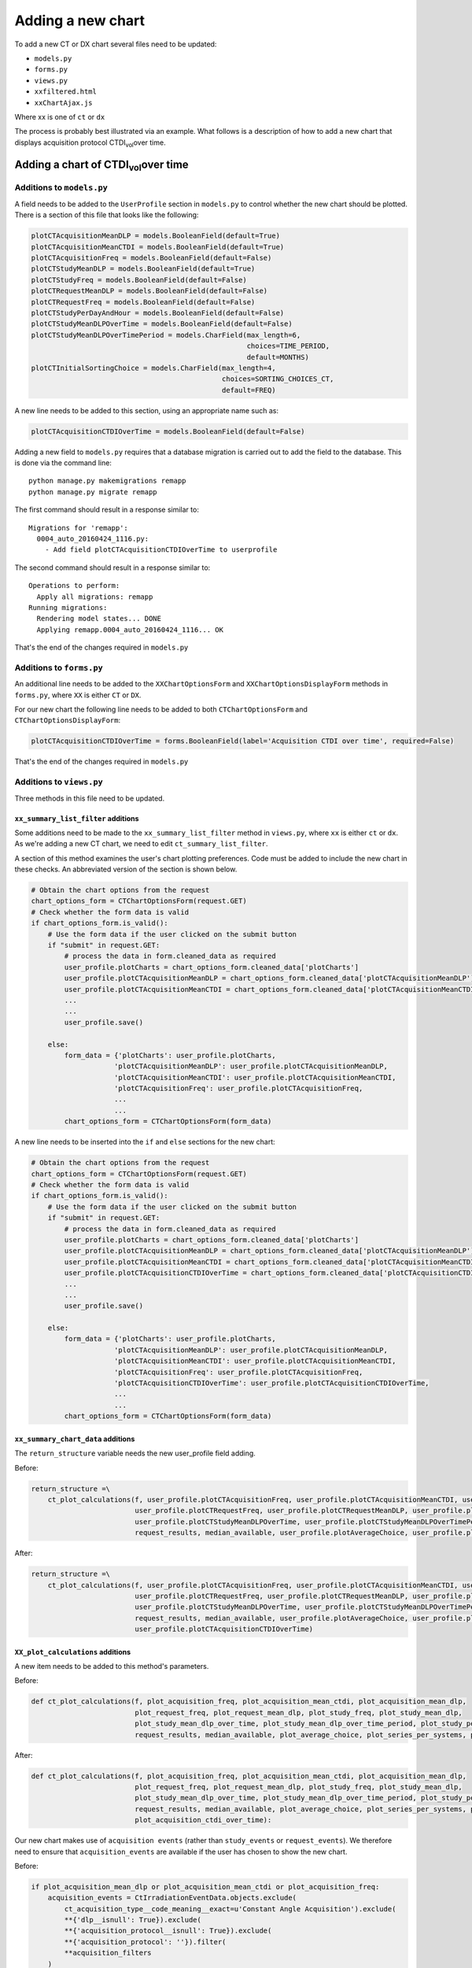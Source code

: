 ##################
Adding a new chart
##################

To add a new CT or DX chart several files need to be updated:

* ``models.py``
* ``forms.py``
* ``views.py``
* ``xxfiltered.html``
* ``xxChartAjax.js``

Where xx is one of ``ct`` or ``dx``

The process is probably best illustrated via an example. What follows is a
description of how to add a new chart that displays acquisition protocol
CTDI\ :sub:`vol`\ over time.

*********************************************
Adding a chart of CTDI\ :sub:`vol`\ over time
*********************************************

==========================
Additions to ``models.py``
==========================

A field needs to be added to the ``UserProfile`` section in ``models.py`` to
control whether the new chart should be plotted. There is a section of this
file that looks like the following:

.. sourcecode:: python

    plotCTAcquisitionMeanDLP = models.BooleanField(default=True)
    plotCTAcquisitionMeanCTDI = models.BooleanField(default=True)
    plotCTAcquisitionFreq = models.BooleanField(default=False)
    plotCTStudyMeanDLP = models.BooleanField(default=True)
    plotCTStudyFreq = models.BooleanField(default=False)
    plotCTRequestMeanDLP = models.BooleanField(default=False)
    plotCTRequestFreq = models.BooleanField(default=False)
    plotCTStudyPerDayAndHour = models.BooleanField(default=False)
    plotCTStudyMeanDLPOverTime = models.BooleanField(default=False)
    plotCTStudyMeanDLPOverTimePeriod = models.CharField(max_length=6,
                                                        choices=TIME_PERIOD,
                                                        default=MONTHS)
    plotCTInitialSortingChoice = models.CharField(max_length=4,
                                                  choices=SORTING_CHOICES_CT,
                                                  default=FREQ)

A new line needs to be added to this section, using an appropriate name such
as:

.. sourcecode:: python

    plotCTAcquisitionCTDIOverTime = models.BooleanField(default=False)

Adding a new field to ``models.py`` requires that a database migration is carried
out to add the field to the database. This is done via the command line::

    python manage.py makemigrations remapp
    python manage.py migrate remapp

The first command should result in a response similar to::

    Migrations for 'remapp':
      0004_auto_20160424_1116.py:
        - Add field plotCTAcquisitionCTDIOverTime to userprofile

The second command should result in a response similar to::

    Operations to perform:
      Apply all migrations: remapp
    Running migrations:
      Rendering model states... DONE
      Applying remapp.0004_auto_20160424_1116... OK

That's the end of the changes required in ``models.py``

=========================
Additions to ``forms.py``
=========================

An additional line needs to be added to the ``XXChartOptionsForm`` and
``XXChartOptionsDisplayForm`` methods in ``forms.py``, where ``XX`` is either
``CT`` or ``DX``.

For our new chart the following line needs to be added to both
``CTChartOptionsForm`` and ``CTChartOptionsDisplayForm``:

.. sourcecode:: python

    plotCTAcquisitionCTDIOverTime = forms.BooleanField(label='Acquisition CTDI over time', required=False)

That's the end of the changes required in ``models.py``

=========================
Additions to ``views.py``
=========================

Three methods in this file need to be updated.

------------------------------------
``xx_summary_list_filter`` additions
------------------------------------

Some additions need to be made to the ``xx_summary_list_filter`` method in
``views.py``, where ``xx`` is either ``ct`` or ``dx``. As we're adding a
new CT chart, we need to edit ``ct_summary_list_filter``.

A section of this method examines the user's chart plotting preferences. Code
must be added to include the new chart in these checks. An abbreviated version
of the section is shown below.

.. sourcecode:: python

    # Obtain the chart options from the request
    chart_options_form = CTChartOptionsForm(request.GET)
    # Check whether the form data is valid
    if chart_options_form.is_valid():
        # Use the form data if the user clicked on the submit button
        if "submit" in request.GET:
            # process the data in form.cleaned_data as required
            user_profile.plotCharts = chart_options_form.cleaned_data['plotCharts']
            user_profile.plotCTAcquisitionMeanDLP = chart_options_form.cleaned_data['plotCTAcquisitionMeanDLP']
            user_profile.plotCTAcquisitionMeanCTDI = chart_options_form.cleaned_data['plotCTAcquisitionMeanCTDI']
            ...
            ...
            user_profile.save()

        else:
            form_data = {'plotCharts': user_profile.plotCharts,
                        'plotCTAcquisitionMeanDLP': user_profile.plotCTAcquisitionMeanDLP,
                        'plotCTAcquisitionMeanCTDI': user_profile.plotCTAcquisitionMeanCTDI,
                        'plotCTAcquisitionFreq': user_profile.plotCTAcquisitionFreq,
                        ...
                        ...
            chart_options_form = CTChartOptionsForm(form_data)

A new line needs to be inserted into the ``if`` and ``else`` sections for the
new chart:

.. sourcecode:: python

    # Obtain the chart options from the request
    chart_options_form = CTChartOptionsForm(request.GET)
    # Check whether the form data is valid
    if chart_options_form.is_valid():
        # Use the form data if the user clicked on the submit button
        if "submit" in request.GET:
            # process the data in form.cleaned_data as required
            user_profile.plotCharts = chart_options_form.cleaned_data['plotCharts']
            user_profile.plotCTAcquisitionMeanDLP = chart_options_form.cleaned_data['plotCTAcquisitionMeanDLP']
            user_profile.plotCTAcquisitionMeanCTDI = chart_options_form.cleaned_data['plotCTAcquisitionMeanCTDI']
            user_profile.plotCTAcquisitionCTDIOverTime = chart_options_form.cleaned_data['plotCTAcquisitionCTDIOverTime']
            ...
            ...
            user_profile.save()

        else:
            form_data = {'plotCharts': user_profile.plotCharts,
                        'plotCTAcquisitionMeanDLP': user_profile.plotCTAcquisitionMeanDLP,
                        'plotCTAcquisitionMeanCTDI': user_profile.plotCTAcquisitionMeanCTDI,
                        'plotCTAcquisitionFreq': user_profile.plotCTAcquisitionFreq,
                        'plotCTAcquisitionCTDIOverTime': user_profile.plotCTAcquisitionCTDIOverTime,
                        ...
                        ...
            chart_options_form = CTChartOptionsForm(form_data)

-----------------------------------
``xx_summary_chart_data`` additions
-----------------------------------

The ``return_structure`` variable needs the new user_profile field adding.

Before:

.. sourcecode:: python

    return_structure =\
        ct_plot_calculations(f, user_profile.plotCTAcquisitionFreq, user_profile.plotCTAcquisitionMeanCTDI, user_profile.plotCTAcquisitionMeanDLP,
                             user_profile.plotCTRequestFreq, user_profile.plotCTRequestMeanDLP, user_profile.plotCTStudyFreq, user_profile.plotCTStudyMeanDLP,
                             user_profile.plotCTStudyMeanDLPOverTime, user_profile.plotCTStudyMeanDLPOverTimePeriod, user_profile.plotCTStudyPerDayAndHour,
                             request_results, median_available, user_profile.plotAverageChoice, user_profile.plotSeriesPerSystem, user_profile.plotHistogramBins)

After:

.. sourcecode:: python

    return_structure =\
        ct_plot_calculations(f, user_profile.plotCTAcquisitionFreq, user_profile.plotCTAcquisitionMeanCTDI, user_profile.plotCTAcquisitionMeanDLP,
                             user_profile.plotCTRequestFreq, user_profile.plotCTRequestMeanDLP, user_profile.plotCTStudyFreq, user_profile.plotCTStudyMeanDLP,
                             user_profile.plotCTStudyMeanDLPOverTime, user_profile.plotCTStudyMeanDLPOverTimePeriod, user_profile.plotCTStudyPerDayAndHour,
                             request_results, median_available, user_profile.plotAverageChoice, user_profile.plotSeriesPerSystem, user_profile.plotHistogramBins,
                             user_profile.plotCTAcquisitionCTDIOverTime)

----------------------------------
``XX_plot_calculations`` additions
----------------------------------

A new item needs to be added to this method's parameters.

Before:

.. sourcecode:: python

    def ct_plot_calculations(f, plot_acquisition_freq, plot_acquisition_mean_ctdi, plot_acquisition_mean_dlp,
                             plot_request_freq, plot_request_mean_dlp, plot_study_freq, plot_study_mean_dlp,
                             plot_study_mean_dlp_over_time, plot_study_mean_dlp_over_time_period, plot_study_per_day_and_hour,
                             request_results, median_available, plot_average_choice, plot_series_per_systems, plot_histogram_bins):

After:

.. sourcecode:: python

    def ct_plot_calculations(f, plot_acquisition_freq, plot_acquisition_mean_ctdi, plot_acquisition_mean_dlp,
                             plot_request_freq, plot_request_mean_dlp, plot_study_freq, plot_study_mean_dlp,
                             plot_study_mean_dlp_over_time, plot_study_mean_dlp_over_time_period, plot_study_per_day_and_hour,
                             request_results, median_available, plot_average_choice, plot_series_per_systems, plot_histogram_bins,
                             plot_acquisition_ctdi_over_time):

Our new chart makes use of ``acquisition events`` (rather than ``study_events``
or ``request_events``). We therefore need to ensure that ``acquisition_events``
are available if the user has chosen to show the new chart.

Before:

.. sourcecode:: python

    if plot_acquisition_mean_dlp or plot_acquisition_mean_ctdi or plot_acquisition_freq:
        acquisition_events = CtIrradiationEventData.objects.exclude(
            ct_acquisition_type__code_meaning__exact=u'Constant Angle Acquisition').exclude(
            **{'dlp__isnull': True}).exclude(
            **{'acquisition_protocol__isnull': True}).exclude(
            **{'acquisition_protocol': ''}).filter(
            **acquisition_filters
        )

After:

.. sourcecode:: python

    if plot_acquisition_mean_dlp or plot_acquisition_mean_ctdi or plot_acquisition_freq or plot_acquisition_ctdi_over_time:
        acquisition_events = CtIrradiationEventData.objects.exclude(
            ct_acquisition_type__code_meaning__exact=u'Constant Angle Acquisition').exclude(
            **{'dlp__isnull': True}).exclude(
            **{'acquisition_protocol__isnull': True}).exclude(
            **{'acquisition_protocol': ''}).filter(
            **acquisition_filters
        )

We now need to add code that will calculate the data for the new chart. This
uses one of the methods in the ``chart_functions.py`` file, located in the
``interface`` folder of the OpenREM project.

.. sourcecode:: python

    if plot_acquisition_ctdi_over_time:
        result = average_chart_over_time_data(f, acquisition_events,
                                              'acquisition_protocol',
                                              'mean_ctdivol',
                                              'study_date', 'date_time_started',
                                              median_available, plot_average_choice,
                                              1, plot_study_mean_dlp_over_time_period)
        if median_available and (plot_average_choice == 'median' or plot_average_choice == 'both'):
            return_structure['acquisitionCTDIoverTime'] = result['median_over_time']
        if plot_average_choice == 'mean' or plot_average_choice == 'both':
            return_structure['acquisitionCTDIoverTime'] = result['mean_over_time']
        if not plot_acquisition_mean_ctdi:
            return_structure['acquisitionNameListCTDI'] = result['series_names']

This data will now be available to the browser (JavaScript), and can be used
to populate the chart itself.

